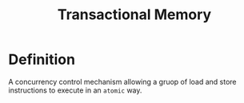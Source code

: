 #+title: Transactional Memory

* Definition
A concurrency control mechanism allowing a gruop of load and store instructions to execute in an ~atomic~ way.
